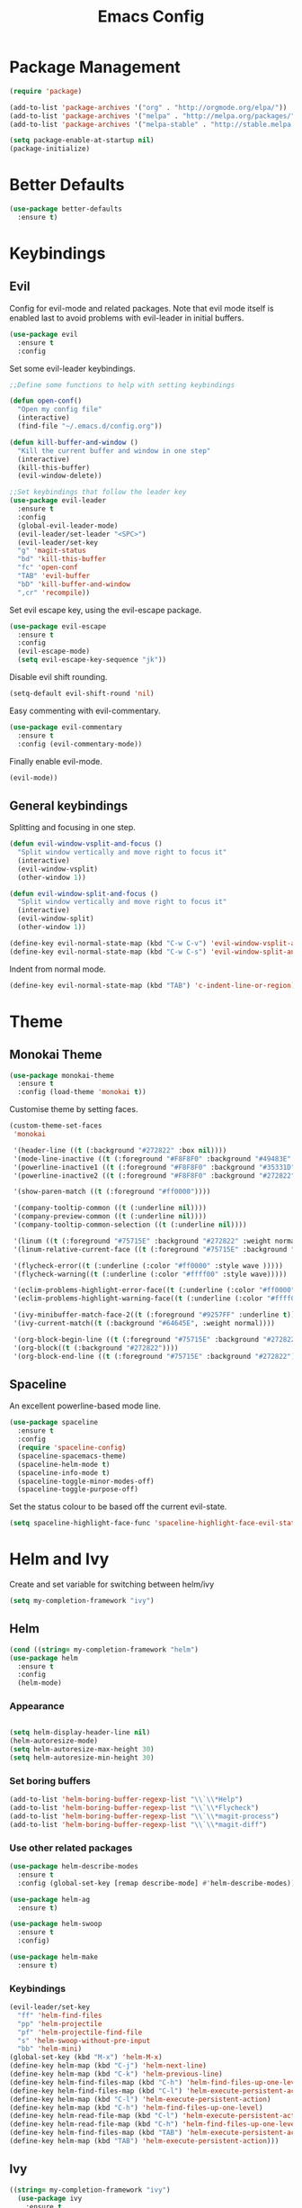 #+Title: Emacs Config

* Package Management
#+BEGIN_SRC emacs-lisp
  (require 'package)

  (add-to-list 'package-archives '("org" . "http://orgmode.org/elpa/"))
  (add-to-list 'package-archives '("melpa" . "http://melpa.org/packages/"))
  (add-to-list 'package-archives '("melpa-stable" . "http://stable.melpa.org/packages/"))

  (setq package-enable-at-startup nil)
  (package-initialize)
#+END_SRC

* Better Defaults
#+BEGIN_SRC emacs-lisp
  (use-package better-defaults
    :ensure t)
#+END_SRC

* Keybindings
** Evil
  Config for evil-mode and related packages. Note that evil mode itself is enabled last to avoid problems with evil-leader in initial buffers.
#+BEGIN_SRC emacs-lisp
  (use-package evil
    :ensure t
    :config 
#+END_SRC

  Set some evil-leader keybindings.
#+BEGIN_SRC emacs-lisp
  ;;Define some functions to help with setting keybindings

  (defun open-conf()
    "Open my config file"
    (interactive)
    (find-file "~/.emacs.d/config.org"))

  (defun kill-buffer-and-window ()
    "Kill the current buffer and window in one step"
    (interactive)
    (kill-this-buffer)
    (evil-window-delete))

  ;;Set keybindings that follow the leader key
  (use-package evil-leader
    :ensure t
    :config
    (global-evil-leader-mode)
    (evil-leader/set-leader "<SPC>")
    (evil-leader/set-key
    "g" 'magit-status
    "bd" 'kill-this-buffer
    "fc" 'open-conf
    "TAB" 'evil-buffer
    "bD" 'kill-buffer-and-window
    ",cr" 'recompile))
#+END_SRC

  Set evil escape key, using the evil-escape package.
#+BEGIN_SRC emacs-lisp
  (use-package evil-escape
    :ensure t
    :config
    (evil-escape-mode)
    (setq evil-escape-key-sequence "jk"))
#+END_SRC

  Disable evil shift rounding.
#+BEGIN_SRC emacs-lisp
  (setq-default evil-shift-round 'nil)
#+END_SRC

  Easy commenting with evil-commentary.
#+BEGIN_SRC emacs-lisp
  (use-package evil-commentary
    :ensure t
    :config (evil-commentary-mode))
#+END_SRC

  Finally enable evil-mode.
#+BEGIN_SRC emacs-lisp
  (evil-mode))
#+END_SRC
  
** General keybindings
   Splitting and focusing in one step.
#+BEGIN_SRC emacs-lisp
  (defun evil-window-vsplit-and-focus ()
    "Split window vertically and move right to focus it"
    (interactive)
    (evil-window-vsplit)
    (other-window 1))

  (defun evil-window-split-and-focus ()
    "Split window vertically and move right to focus it"
    (interactive)
    (evil-window-split)
    (other-window 1))

  (define-key evil-normal-state-map (kbd "C-w C-v") 'evil-window-vsplit-and-focus)
  (define-key evil-normal-state-map (kbd "C-w C-s") 'evil-window-split-and-focus)

#+END_SRC

   Indent from normal mode.
#+BEGIN_SRC emacs-lisp
  (define-key evil-normal-state-map (kbd "TAB") 'c-indent-line-or-region)
#+END_SRC

* Theme 
** Monokai Theme 
#+BEGIN_SRC emacs-lisp
  (use-package monokai-theme
    :ensure t
    :config (load-theme 'monokai t))
#+END_SRC

  Customise theme by setting faces.
#+BEGIN_SRC emacs-lisp
  (custom-theme-set-faces
   'monokai

   '(header-line ((t (:background "#272822" :box nil))))
   '(mode-line-inactive ((t (:foreground "#F8F8F0" :background "#49483E" :box (:line-width 1 :color "#64645E")))))
   '(powerline-inactive1 ((t (:foreground "#F8F8F0" :background "#35331D"))))
   '(powerline-inactive2 ((t (:foreground "#F8F8F0" :background "#272822"))))

   '(show-paren-match ((t (:foreground "#ff0000"))))

   '(company-tooltip-common ((t (:underline nil))))
   '(company-preview-common ((t (:underline nil))))
   '(company-tooltip-common-selection ((t (:underline nil))))

   '(linum ((t (:foreground "#75715E" :background "#272822" :weight normal))))
   '(linum-relative-current-face ((t (:foreground "#75715E" :background "#272822" :weight normal))))

   '(flycheck-error((t (:underline (:color "#ff0000" :style wave )))))
   '(flycheck-warning((t (:underline (:color "#ffff00" :style wave)))))

   '(eclim-problems-highlight-error-face((t (:underline (:color "#ff0000" :style wave)))))
   '(eclim-problems-highlight-warning-face((t (:underline (:color "#ffff00" :style wave)))))

   '(ivy-minibuffer-match-face-2((t (:foreground "#9257FF" :underline t))))
   '(ivy-current-match((t (:background "#64645E", :weight normal))))

   '(org-block-begin-line ((t (:foreground "#75715E" :background "#272822"))))
   '(org-block((t (:background "#272822"))))
   '(org-block-end-line ((t (:foreground "#75715E" :background "#272822")))))
#+END_SRC

** Spaceline
  An excellent powerline-based mode line.
#+BEGIN_SRC emacs-lisp
  (use-package spaceline
    :ensure t
    :config
    (require 'spaceline-config)
    (spaceline-spacemacs-theme)
    (spaceline-helm-mode t)
    (spaceline-info-mode t)
    (spaceline-toggle-minor-modes-off)
    (spaceline-toggle-purpose-off)
#+END_SRC

  Set the status colour to be based off the current evil-state.
#+BEGIN_SRC emacs-lisp
  (setq spaceline-highlight-face-func 'spaceline-highlight-face-evil-state))
#+END_SRC

* Helm and Ivy
Create and set variable for switching between helm/ivy  
#+BEGIN_SRC emacs-lisp
  (setq my-completion-framework "ivy")
#+END_SRC
** Helm
#+BEGIN_SRC emacs-lisp
  (cond ((string= my-completion-framework "helm")
  (use-package helm
    :ensure t
    :config
    (helm-mode)
#+END_SRC
*** Appearance
 #+BEGIN_SRC emacs-lisp

     (setq helm-display-header-line nil)
     (helm-autoresize-mode)
     (setq helm-autoresize-max-height 30)
     (setq helm-autoresize-min-height 30)
 #+END_SRC
*** Set boring buffers
 #+BEGIN_SRC emacs-lisp
     (add-to-list 'helm-boring-buffer-regexp-list "\\`\\*Help")
     (add-to-list 'helm-boring-buffer-regexp-list "\\`\\*Flycheck")
     (add-to-list 'helm-boring-buffer-regexp-list "\\`\\*magit-process")
     (add-to-list 'helm-boring-buffer-regexp-list "\\`\\*magit-diff")
 #+END_SRC
*** Use other related packages
 #+BEGIN_SRC emacs-lisp
   (use-package helm-describe-modes
     :ensure t
     :config (global-set-key [remap describe-mode] #'helm-describe-modes))

   (use-package helm-ag
     :ensure t)

   (use-package helm-swoop
     :ensure t
     :config)

   (use-package helm-make
     :ensure t)
 #+END_SRC

*** Keybindings
 #+BEGIN_SRC emacs-lisp
   (evil-leader/set-key
     "ff" 'helm-find-files
     "pp" 'helm-projectile
     "pf" 'helm-projectile-find-file
     "s" 'helm-swoop-without-pre-input
     "bb" 'helm-mini)
   (global-set-key (kbd "M-x") 'helm-M-x)
   (define-key helm-map (kbd "C-j") 'helm-next-line)
   (define-key helm-map (kbd "C-k") 'helm-previous-line)
   (define-key helm-find-files-map (kbd "C-h") 'helm-find-files-up-one-level)
   (define-key helm-find-files-map (kbd "C-l") 'helm-execute-persistent-action)
   (define-key helm-map (kbd "C-l") 'helm-execute-persistent-action)
   (define-key helm-map (kbd "C-h") 'helm-find-files-up-one-level)
   (define-key helm-read-file-map (kbd "C-l") 'helm-execute-persistent-action)
   (define-key helm-read-file-map (kbd "C-h") 'helm-find-files-up-one-level)
   (define-key helm-find-files-map (kbd "TAB") 'helm-execute-persistent-action)
   (define-key helm-map (kbd "TAB") 'helm-execute-persistent-action)))
 #+END_SRC

** Ivy
#+BEGIN_SRC emacs-lisp
  ((string= my-completion-framework "ivy")
    (use-package ivy
      :ensure t
      :config
      (ivy-mode)
      (setq ivy-height 10)
      (setq ivy-use-virtual-buffers t)
      (setq ivy-re-builders-alist
            '((ivy-switch-buffer . ivy--regex-plus)
              (t . ivy--regex-fuzzy)))

      (use-package counsel
        :ensure t)
      (use-package counsel-projectile
        :ensure t
        :config
        (counsel-projectile-on))
      (use-package swiper
        :ensure t)

      (evil-leader/set-key
        "ff" 'counsel-find-file
        "pp" 'counsel-projectile
        "pf" 'counsel-projectile-find-file
        "s" 'swiper
        "bb" 'ivy-switch-buffer)
      (define-key ivy-minibuffer-map (kbd "C-j") 'ivy-next-line)
      (global-set-key (kbd "M-x") 'counsel-M-x)
      (define-key ivy-minibuffer-map (kbd "C-h") 'ivy-backward-delete-char)
      (define-key ivy-minibuffer-map (kbd "C-l") 'ivy-partial-or-done)
      (define-key ivy-minibuffer-map (kbd "C-k") 'ivy-previous-line))))
#+END_SRC

* Company
#+BEGIN_SRC emacs-lisp
  (use-package company
    :ensure t
    :config
    (global-company-mode)
    (setq-default company-require-match 'nil))

  (define-key company-active-map (kbd "C-j") 'company-select-next)
  (define-key company-active-map (kbd "TAB") 'company-select-next)
  (define-key company-active-map (kbd "C-k") 'company-select-previous)

  (defun completing-dot()
    "Insert a dot and then show completions"
    (interactive "*")
    (company-abort)
    (insert ".")
    (company-complete))

  ;; For some reason doing this for prog-mode-map doesn't work, so you have to do this...

  (evil-define-key 'insert java-mode-map
    (kbd ".") 'completing-dot)

  (evil-define-key 'insert haskell-mode-map
    (kbd ".") 'completing-dot)

  (evil-define-key 'insert c++-mode-map
    (kbd ".") 'completing-dot)
#+END_SRC

* Flycheck
#+BEGIN_SRC emacs-lisp
  (use-package flycheck
    :ensure t)
#+END_SRC

* Magit
#+BEGIN_SRC emacs-lisp
  (use-package magit
    :ensure t
    :config
    (use-package evil-magit
      :ensure t)
    (setq auto-revert-check-vc-info t))
#+END_SRC

* Projectile
#+BEGIN_SRC emacs-lisp
  (use-package projectile
    :ensure t
    :config
    (use-package helm-projectile
      :ensure t)
    (projectile-mode))
#+END_SRC

* Org
#+BEGIN_SRC emacs-lisp
  (use-package org-bullets
    :ensure t
    :config (add-hook 'org-mode-hook (lambda () (org-bullets-mode))))
#+END_SRC

  Enable syntax highlighting for org-mode source blocks.
#+BEGIN_SRC emacs-lisp
  (setq org-src-fontify-natively t)
#+END_SRC

  Edit source block in current window rather than splitting.
#+BEGIN_SRC emacs-lisp
  (setq org-src-window-setup 'current-window)
#+END_SRC

  Use evil-org-mode for nice evil keybindings in org-mode.
#+BEGIN_SRC emacs-lisp
  (add-to-list 'load-path "~/.emacs.d/plugins/evil-org-mode")
  (use-package evil-org
    :ensure t)
#+END_SRC

  Enter in normal mode to open links
#+BEGIN_SRC emacs-lisp
  (evil-define-key 'normal org-mode-map
    (kbd "RET") 'evil-org-open-links)
#+END_SRC

  Set all headings to be the same height/weight.
#+BEGIN_SRC emacs-lisp
  (defun my/org-mode-hook ()
    "Stop the org-level headers from increasing in height relative to the other text."
    (dolist (face '(org-level-1
                    org-level-2
                    org-level-3
                    org-level-4
                    org-level-5))
      (set-face-attribute face nil :weight 'semi-bold :height 1.0)))

  (add-hook 'org-mode-hook 'my/org-mode-hook)
#+END_SRC

  Set applications for running stuff.
#+BEGIN_SRC emacs-lisp
  (setq org-file-apps '((auto-mode . emacs)
                       ("\\.mm\\'" . default)
                       ("\\.x?html?\\'" . "google-chrome-stable %s")
                       ("\\.pdf\\'" . "zathura %s")))
#+END_SRC

  Turn on visual line mode in org
#+BEGIN_SRC emacs-lisp
  (add-hook 'org-mode-hook (lambda() (visual-line-mode)))
#+END_SRC


** Todo/Agenda
   Set location of agenda files.
#+BEGIN_SRC emacs-lisp
  (setq org-agenda-files '("~/org/"))
#+END_SRC

   Open agenda in current window.
#+BEGIN_SRC emacs-lisp
  (setq org-agenda-window-setup 'current-window)
#+END_SRC

   Add some custom todo states
#+BEGIN_SRC emacs-lisp
  (setq org-todo-keywords '((sequence "TODO" "WAITING" "IN-PROGRESS" "|" "DONE")))
  (setq org-todo-keyword-faces '(("WAITING" . "deepskyblue1") ("IN-PROGRESS" . "yellow")))
#+END_SRC

* C/C++
** Packages
#+BEGIN_SRC emacs-lisp
  (use-package cc-mode
    :ensure t)

  (use-package cmake-mode
    :ensure t)

  (use-package company-c-headers
    :ensure t
    :config (add-to-list 'company-backends 'company-c-headers))

  (use-package c-eldoc
    :ensure t
    :config 
    (add-hook 'c-mode-hook 'c-turn-on-eldoc-mode)
    (add-hook 'c++-mode-hook 'c-turn-on-eldoc-mode))

  (use-package helm-gtags
    :ensure t
    :config (setq helm-gtags-update-interval-second 'nil))
#+END_SRC

** Keybindings
#+BEGIN_SRC emacs-lisp
  (evil-leader/set-key-for-mode 'c-mode
    ",cc" 'helm-make-projectile
    ",gg" 'helm-gtags-find-tag-from-here
    ",gc" 'helm-gtags-create-tags
    ",ga" 'projectile-find-other-file
    ",gA" 'projectile-find-other-file-other-window)

  (evil-leader/set-key-for-mode 'c++-mode
    ",cc" 'helm-make-projectile
    ",gg" 'helm-gtags-find-tag-from-here
    ",gc" 'helm-gtags-create-tags
    ",ga" 'projectile-find-other-file
    ",gA" 'projectile-find-other-file-other-window)
#+END_SRC

** Misc
#+BEGIN_SRC emacs-lisp
  (add-hook 'c-mode-hook (lambda() (flycheck-mode)))
#+END_SRC

* Java
** Packages
   Setup Eclim.
#+BEGIN_SRC emacs-lisp
  (use-package eclim
    :ensure t
    :config
    (setq eclim-eclipse-dirs "/usr/lib/eclipse"
          eclim-executable "/usr/lib/eclipse/eclim")
    (use-package company-emacs-eclim
      :ensure t
      :config (company-emacs-eclim-setup)
    (add-hook 'java-mode-hook (lambda() (eclim-mode)))))
#+END_SRC


  Setup Gradle.
#+BEGIN_SRC emacs-lisp
  (use-package gradle-mode
    :ensure t
    :config
    (use-package groovy-mode
      :ensure t)
    (add-hook 'java-mode-hook (lambda() (gradle-mode))))
#+END_SRC

** Keybindings
#+BEGIN_SRC emacs-lisp
  (evil-leader/set-key-for-mode 'java-mode
    ",cc" 'gradle-build
    ",cx" 'gradle-execute
    ",ct" 'gradle-test
    ",ds" 'start-eclimd
    ",dk" 'stop-eclimd
    ",ec" 'eclim-problems-correct
    ",eb" 'eclim-problems
    ",gg" 'eclim-java-find-declaration)
#+END_SRC
  
** Misc
#+BEGIN_SRC emacs-lisp
  (add-hook 'java-mode-hook (lambda() (c-set-style "java")))

#+END_SRC

* Haskell
** Packages
#+BEGIN_SRC emacs-lisp
  (use-package haskell-mode
    :ensure t
    :config
    (use-package ghc
      :ensure t
      :config
      (autoload 'ghc-init "ghc" nil t)
      (autoload 'ghc-debug "ghc" nil t)
      (add-hook 'haskell-mode-hook (lambda () (ghc-init))))
    (use-package company-ghc
      :ensure t
      :config (add-to-list 'company-backends 'company-ghc))
    (use-package company-ghci
      :ensure t
      :config (add-to-list 'company-backends 'company-ghci))
    (use-package flycheck-haskell
      :ensure t
      :config
      (eval-after-load 'flycheck
        '(add-hook 'flycheck-mode-hook #'flycheck-haskell-setup)))
    (use-package helm-ghc
      :ensure t)
    (use-package helm-ghc
      :ensure t)

    (add-hook 'haskell-mode-hook (lambda () (flycheck-mode)))

    (setq haskell-interactive-popup-errors 'nil)

    ;;Stop the repl getting stuck
    (add-hook 'haskell-interactive-mode-hook
              (lambda ()
                (setq-local evil-move-cursor-back nil))))
#+END_SRC

* Markdown
#+BEGIN_SRC emacs-lisp
  (use-package markdown-mode
    :ensure t)
#+END_SRC

* ERC
  Set the timestamp to be on the left and set every message to be timestamped
#+BEGIN_SRC emacs-lisp
  (setq erc-timestamp-only-if-changed-flag nil
            erc-timestamp-format "%H:%M "
            erc-fill-prefix "      "
            erc-insert-timestamp-function 'erc-insert-timestamp-left)
#+END_SRC

  Hide messages about people joining/leaving the room
#+BEGIN_SRC emacs-lisp
(setq erc-hide-list '("JOIN" "PART" "QUIT"))
#+END_SRC

  Set length of lines before they are split
#+BEGIN_SRC emacs-lisp
  (setq erc-fill-column 200)
#+END_SRC

* Misc
** Recentf
#+BEGIN_SRC emacs-lisp
  (recentf-mode 1)
#+END_SRC
** Smex
#+BEGIN_SRC emacs-lisp
  (use-package smex
    :ensure t)
#+END_SRC
** Compilation

   Use ANSI colours in compilation.
#+BEGIN_SRC emacs-lisp
  (require 'ansi-color)
  (defun colorize-compilation-buffer ()
    (let ((inhibit-read-only t))
      (ansi-color-apply-on-region (point-min) (point-max))))

  (add-hook 'compilation-filter-hook 'colorize-compilation-buffer)
#+END_SRC

   Scroll to first error
#+BEGIN_SRC emacs-lisp
  (setq compilation-scroll-output 'first-error)
#+END_SRC

   Remove some unused keybindings in compilation mode.
#+BEGIN_SRC emacs-lisp
  (define-key compilation-mode-map (kbd "g") 'nil)
  (define-key compilation-mode-map (kbd "h") 'nil)
#+END_SRC
   
** Popwin
#+BEGIN_SRC emacs-lisp
  (use-package popwin
    :ensure t
    :config
    (popwin-mode)
    (setq popwin:popup-window-height 25))
#+END_SRC

** Smartparens
#+BEGIN_SRC emacs-lisp
  (use-package smartparens
    :ensure t
    :config
    (add-hook 'prog-mode-hook 'smartparens-mode)
    (use-package evil-smartparens
      :ensure t
      :config (add-hook 'smartparens-enabled-hook #'evil-smartparens-mode)))
#+END_SRC

   Remove "'" pair in emacs-lisp mode.
#+BEGIN_SRC emacs-lisp
  (sp-local-pair 'emacs-lisp-mode "'" nil :actions nil)
#+END_SRC

   Disable highlighting in pairs.
#+BEGIN_SRC emacs-lisp
  (setq sp-highlight-pair-overlay nil)
  (setq sp-highlight-wrap-overlay nil)
  (setq sp-highlight-wrap-tag-overlay nil)
#+END_SRC

   Insert a new line and indent after opening brace.
#+BEGIN_SRC emacs-lisp
  (defun my-create-newline-and-enter-sexp (&rest _ignored)
    "Open a new brace or bracket expression, with relevant newlines and indent. "
    (newline)
    (indent-according-to-mode)
    (forward-line -1)
    (indent-according-to-mode))

  (sp-pair "{" nil :post-handlers '((my-create-newline-and-enter-sexp "RET")))
#+END_SRC 

** Rainbow Delimiters
#+BEGIN_SRC emacs-lisp
  (use-package rainbow-delimiters
    :ensure t
    :config
    (add-hook 'prog-mode-hook 'rainbow-delimiters-mode))
#+END_SRC

** Relative Line Numbers
  In programming modes, I want relative line numbers enabled.
#+BEGIN_SRC emacs-lisp
  (use-package linum-relative
    :ensure t
    :config
    (add-hook 'prog-mode-hook 'linum-relative-mode)
#+END_SRC

  Setting the symbol for the current line as the empty string means that I can see the absolute line number for that line only.
#+BEGIN_SRC emacs-lisp
  (setq linum-relative-current-symbol ""))
#+END_SRC

** Default Style
#+BEGIN_SRC emacs-lisp
  (setq c-default-style "linux")
  (setq c-basic-offset 4)
#+END_SRC

** Help in echo area
#+BEGIN_SRC emacs-lisp
  (setq help-at-pt-display-when-idle t)
  (setq help-at-pt-timer-delay 0.1)
  (help-at-pt-set-timer)
#+END_SRC

** Smooth Scrolling
#+BEGIN_SRC emacs-lisp
  (use-package smooth-scrolling
    :ensure t
    :config
    (setq scroll-step 1)
    (setq scroll-conservatively 10000)
    (do-smooth-scroll))
#+END_SRC

** Which Key
#+BEGIN_SRC emacs-lisp
  (use-package which-key
    :ensure t
    :config
    (which-key-mode)
    (setq which-key-idle-delay 1.5))
#+END_SRC

** Bell
#+BEGIN_SRC emacs-lisp
  (setq ring-bell-function 'ignore)
#+END_SRC

** Set Browser
#+BEGIN_SRC emacs-lisp
  (setq browse-url-browser-function 'browse-url-generic
        browse-url-generic-program "google-chrome-stable")
#+END_SRC

** Scratch Buffer
#+BEGIN_SRC emacs-lisp
  (setq initial-major-mode 'org-mode)
  (setq initial-scratch-message '"")
#+END_SRC

** Open Todo file on startup
#+BEGIN_SRC emacs-lisp
  (setq initial-buffer-choice "~/org/Todo.org")
#+END_SRC

** Disable lockfile/backup file creation
#+BEGIN_SRC emacs-lisp
  (setq create-lockfiles nil)
  (setq make-backup-files nil)
#+END_SRC

** Fonts
   Set default font.
#+BEGIN_SRC emacs-lisp
  (set-face-attribute 'default nil :font "Roboto Mono for Powerline")
  (set-frame-font "Roboto Mono for Powerline" nil t)
#+END_SRC
   
